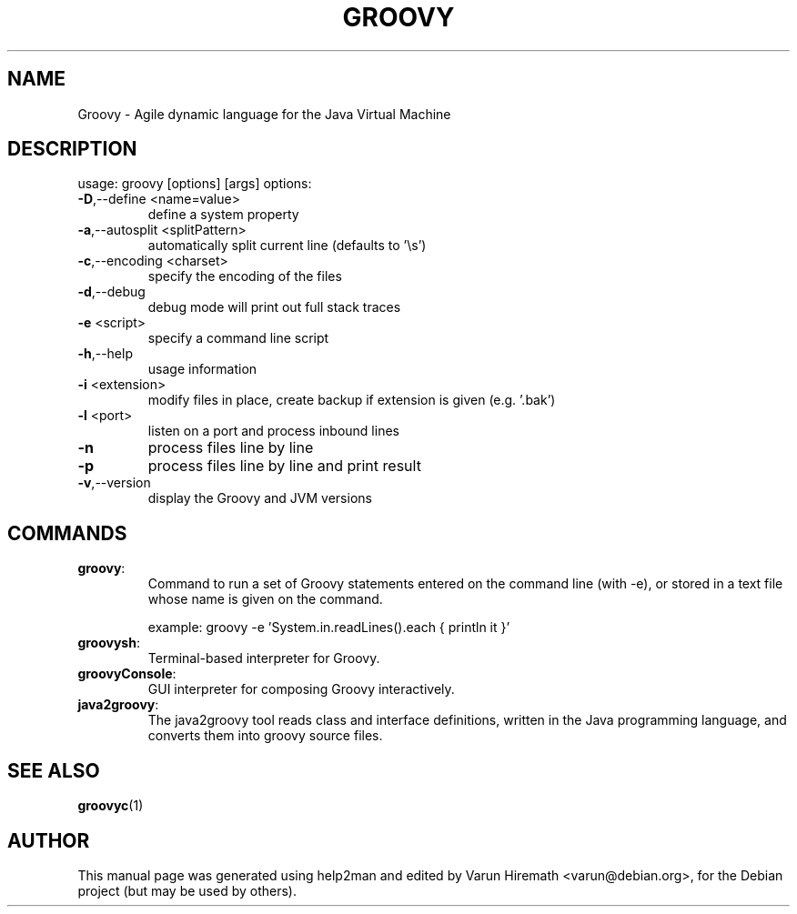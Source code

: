 .TH GROOVY "1" "December 2007"
.SH NAME
Groovy \- Agile dynamic language for the Java Virtual Machine
.SH DESCRIPTION
usage: groovy [options] [args]
options:
.TP
\fB\-D\fR,\-\-define <name=value>
define a system property
.TP
\fB\-a\fR,\-\-autosplit <splitPattern>
automatically split current line (defaults to
\&'\es')
.TP
\fB\-c\fR,\-\-encoding <charset>
specify the encoding of the files
.TP
\fB\-d\fR,\-\-debug
debug mode will print out full stack traces
.TP
\fB\-e\fR <script>
specify a command line script
.TP
\fB\-h\fR,\-\-help
usage information
.TP
\fB\-i\fR <extension>
modify files in place, create backup if
extension is given (e.g. '.bak')
.TP
\fB\-l\fR <port>
listen on a port and process inbound lines
.TP
\fB\-n\fR
process files line by line
.TP
\fB\-p\fR
process files line by line and print result
.TP
\fB\-v\fR,\-\-version
display the Groovy and JVM versions
.SH COMMANDS
.TP
\fBgroovy\fR:
Command to run a set of Groovy statements entered on the command
line (with \-e), or stored in a text file whose name is given on the
command.

example: groovy \-e 'System.in.readLines().each { println it }'
.TP
\fBgroovysh\fR:
Terminal-based interpreter for Groovy.
.TP
\fBgroovyConsole\fR: 
GUI interpreter for composing Groovy interactively.
.TP
\fBjava2groovy\fR:
The java2groovy tool reads class and interface definitions, written in
the Java programming language, and converts them into groovy source
files.
.SH "SEE ALSO"
.BR groovyc (1)
.SH AUTHOR
This manual page was generated using help2man and edited by Varun
Hiremath <varun@debian.org>, for the Debian project (but may be used
by others).
